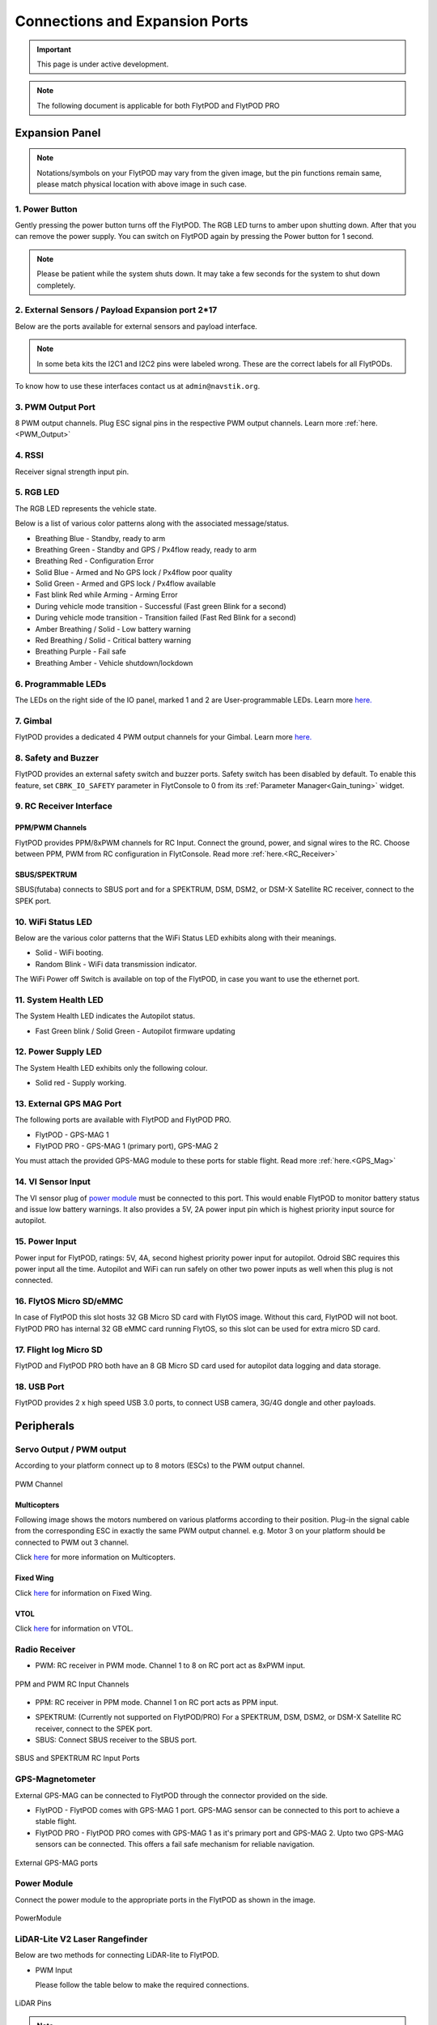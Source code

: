 .. _FlytPOD_specifications:

Connections and Expansion Ports
===============================

.. important:: This page is under active development.

.. note:: The following document is applicable for both FlytPOD and FlytPOD PRO

 



Expansion Panel
---------------


.. image:: /_static/Images/iopannel.jpg
  	:align: center

.. .. image:: /_static/Images/sideviews.jpg
.. 	:scale: 35%
.. 	:align: center
	
.. image:: /_static/Images/FPsideviews.png
	:align: center

.. note:: Notations/symbols on your FlytPOD may vary from the given image, but the pin functions remain same, please match physical location with above image in such case.

1. Power Button
^^^^^^^^^^^^^^^

Gently pressing the power button turns off the FlytPOD. The RGB LED turns to amber upon shutting down. After that you can remove the power supply. You can switch on FlytPOD again by pressing the Power button for 1 second.

.. note:: Please be patient while the system shuts down. It may take a few seconds for the system to shut down completely.
  
      


.. .. image:: /_static/Images/powerswitch.png
.. 		:align: center
.. 		:scale: 50%


2. External Sensors / Payload Expansion port 2*17
^^^^^^^^^^^^^^^^^^^^^^^^^^^^^^^^^^^^^^^^^^^^^^^^^

Below are the ports available for external sensors and payload interface.

.. Columns described From left to right. 
.. (Net: top_pin, bottom_pin : Description)


.. image:: /_static/Images/exsensors.jpg
		:align: center
		:scale: 80%

.. * 3V3, -          :   3.3 V output, Gnd from FlytPOD for external sensors.
.. * GP1, GP2        :   GPIO 1 and GPIO 2 on odroid GPIO 30 pin connector. Pin GPX1.2, GPX1.3   
.. * ADC1, ADC2      :   ADC input pins. (more info coming soon).
.. * 3V3, -          :   3.3 V output, Gnd from FlytPOD for external sensors.     
.. * SPI1:  MO, CS   :   Mosi and CSN pins on Odroid SPI1 Bus. Pin GPA2.7, GPA2.5     
.. * SPI1:  MI, CK   :   Miso and Clock pins on Odroid SPI1 Bus. Pin GPA2.6, GPA2.4
.. * I2C1:  CL, DA   :   SCL and SDA pins from Odroid I2C_1 bus. Pin GPB3.3, GPB3.2
.. * 3V3, -          :   3.3 V output, Gnd from FlytPOD for external sensors.     
.. * SPI2:  MO, CS   :   Mosi and CSN pins on reserved SPI bus.
.. * SPI2:  MI, CK   :   Miso and Clk pins on reserved SPI bus.
.. * I2C2:  CL, DA   :   SCL and SDA pins of I2C_expansion bus. For rangefinder, px4flow, mag, etc.
.. * +, -            :   UBEC output, Gnd from ESC. Available only if your ESC have UBEC. Do not mix this with 5v supply from flytpod.
.. * US, LI          :   Ultrasonic and Lidar pins. For connecting PWM based ultrasonic  
.. * CAN:   H, L     :   CAN high, CAN Low pins on internal CAN bus.
.. * UART:  RT, CT   :   RTSN and CTSN pins on Telemetry Port.
.. * UART:  RX, TX   :   Rx and Tx pins on Telemetry Port. (Mavlink accessible at Baud rate 57600)
.. * 5V, -           :   5V output, Gnd from Flytpod for external Sensors.
 

.. note:: In some beta kits the I2C1 and I2C2 pins were labeled wrong. These are the correct labels for all FlytPODs.



.. Note that: In some beta kits the I2C1 and I2C2 pins were labeled wrong. These are the correct labels for all flytpods.

To know how to use these interfaces contact us at ``admin@navstik.org``.


.. .. image:: /_static/Images/external_sensors.png
.. 		:align: center
.. 		:scale: 30%


3. PWM Output Port
^^^^^^^^^^^^^^^^^^

8 PWM output channels. Plug ESC signal pins in the respective PWM output channels. Learn more :ref:`here.<PWM_Output>`

.. .. image:: /_static/Images/pwm2.png
.. 		:align: center
.. 		:scale: 50%



4. RSSI
^^^^^^^
Receiver signal strength input pin.

.. _RGB_LED:

5. RGB LED
^^^^^^^^^^
The RGB LED represents the vehicle state.


.. .. image:: /_static/Images/rgbled.png
.. 		:align: center
.. 		:scale: 50%


Below is a list of various color patterns along with the associated message/status. 

* Breathing Blue	  	   - Standby, ready to arm

* Breathing Green                  - Standby and GPS / Px4flow ready, ready to arm
  
* Breathing Red                    - Configuration Error

* Solid Blue                       - Armed and No GPS lock / Px4flow poor quality 

* Solid Green                      - Armed and GPS lock / Px4flow available

* Fast blink Red while Arming      - Arming Error

* During vehicle mode transition   - Successful
  (Fast green Blink for a second) 
  
* During vehicle mode transition   - Transition failed
  (Fast Red Blink for a second)   

* Amber Breathing / Solid          - Low battery warning
  
* Red Breathing / Solid            - Critical battery warning 

* Breathing Purple                 - Fail safe

* Breathing Amber                  - Vehicle shutdown/lockdown

6. Programmable LEDs
^^^^^^^^^^^^^^^^^^^^

The LEDs on the right side of the IO panel, marked 1 and 2 are User-programmable LEDs. Learn more `here. <http://api.flytbase.com>`_


7. Gimbal
^^^^^^^^^

FlytPOD provides a dedicated 4 PWM output channels for your Gimbal. Learn more `here. <http://api.flytbase.com>`_


8. Safety and Buzzer
^^^^^^^^^^^^^^^^^^^^

FlytPOD provides an external safety switch and buzzer ports. Safety switch has been disabled by default. To enable this feature, set ``CBRK_IO_SAFETY`` parameter in FlytConsole to 0 from its :ref:`Parameter Manager<Gain_tuning>` widget. 


9. RC Receiver Interface
^^^^^^^^^^^^^^^^^^^^^^^^

PPM/PWM Channels
""""""""""""""""
FlytPOD provides PPM/8xPWM channels for RC Input. Connect the ground, power, and signal wires to the RC.
Choose between PPM, PWM from RC configuration in FlytConsole. Read more :ref:`here.<RC_Receiver>`



.. .. image:: /_static/Images/ppm2.png
.. 		:align: center
.. 		:scale: 50%

SBUS/SPEKTRUM
"""""""""""""
SBUS(futaba) connects to SBUS port and for a SPEKTRUM, DSM, DSM2, or DSM-X Satellite RC receiver, connect to the SPEK port.

.. .. image:: /_static/Images/sbusspek1.png
.. 		:align: center
.. 		:scale: 50%




10. WiFi Status LED
^^^^^^^^^^^^^^^^^^^
Below are the various color patterns that the WiFi Status LED exhibits along with their meanings.


* Solid        - WiFi booting.
* Random Blink - WiFi data transmission indicator. 
  
The WiFi Power off Switch is available on top of the FlytPOD, in case you want to use the ethernet port.
  
11. System Health LED
^^^^^^^^^^^^^^^^^^^^^

The System Health LED indicates the Autopilot status.

* Fast Green blink / Solid Green - Autopilot firmware updating

12. Power Supply LED
^^^^^^^^^^^^^^^^^^^^
The System Health LED exhibits only the following colour.

* Solid red - Supply working.


13. External GPS MAG Port
^^^^^^^^^^^^^^^^^^^^^^^^^

The following ports are available with FlytPOD and FlytPOD PRO.

* FlytPOD - GPS-MAG 1

* FlytPOD PRO - GPS-MAG 1 (primary port), GPS-MAG 2

You must attach the provided GPS-MAG module to these ports for stable flight. Read more :ref:`here.<GPS_Mag>`

.. .. attention:: FlytPOD PRO comes with two GPS-MAG ports thus allowing you to connect upto two external GPS-MAG sensors. In any case at least GPS-MAG 1 should be connected.

14. VI Sensor Input
^^^^^^^^^^^^^^^^^^^
The VI sensor plug of `power module`_ must be connected to this port. This would enable FlytPOD to monitor battery status and issue low battery warnings. It also provides a 5V, 2A power input pin which is highest priority input source for autopilot. 

15. Power Input
^^^^^^^^^^^^^^^
Power input for FlytPOD, ratings: 5V, 4A, second highest priority power input for autopilot. Odroid SBC requires this power input all the time. Autopilot and WiFi can run safely on other two power inputs as well when this plug is not connected.


16. FlytOS Micro SD/eMMC
^^^^^^^^^^^^^^^^^^^^^^^^
In case of FlytPOD this slot hosts 32 GB Micro SD card with FlytOS image. Without this card, FlytPOD will not boot.
FlytPOD PRO has internal 32 GB eMMC card running FlytOS, so this slot can be used for extra micro SD card.


17. Flight log Micro SD
^^^^^^^^^^^^^^^^^^^^^^^
FlytPOD and FlytPOD PRO both have an 8 GB Micro SD card used for autopilot data logging and data storage.


18. USB Port
^^^^^^^^^^^^
FlytPOD provides 2 x high speed USB 3.0 ports, to connect USB camera, 3G/4G dongle and other payloads.






Peripherals
-----------


.. GPS-magnetometer
.. px4flow
.. lidarlite laser rangefinder
.. ultrasonic HCSR04
.. Air speed sensor
.. Buzzer
.. safety switch
.. power module
.. Gimbal
.. RC
.. Servo/pwm output
.. USB camera
.. Ground Router
.. Telemetry radio
.. HDMI output




.. _PWM_Output:

Servo Output / PWM output
^^^^^^^^^^^^^^^^^^^^^^^^^

According to your platform connect up to 8 motors (ESCs) to the PWM output channel. 

.. figure:: /_static/Images/statusLEDs.jpg
 :align: center
 :scale: 12%
   
 PWM Channel
   

Multicopters
""""""""""""

Following image shows the motors numbered on various platforms according to their position. Plug-in the signal cable from the corresponding ESC in exactly the same PWM output channel. e.g. Motor 3 on your platform should be connected to PWM out 3 channel.

Click `here <http://pixhawk.org/platforms/multicopters/start>`_ for more information on Multicopters.



.. image:: /_static/Images/frames.jpg
		:align: center
		:scale: 30%


Fixed Wing
""""""""""

Click `here <https://pixhawk.org/platforms/planes/start>`_ for information on Fixed Wing.


VTOL
""""

Click `here <https://pixhawk.org/platforms/vtol/start>`_ for information on VTOL.


.. _RC_Receiver:

Radio Receiver
^^^^^^^^^^^^^^

* PWM: RC receiver in PWM mode. Channel 1 to 8 on RC port act as 8xPWM input.
  
.. figure:: /_static/Images/ppm_pwm.jpg
 :align: center
 :scale: 50%
 

 PPM and PWM RC Input Channels

* PPM: RC receiver in PPM mode. Channel 1 on RC port acts as PPM input.
     
.. .. note:: By default PPM mode is enabled.

* SPEKTRUM: (Currently not supported on FlytPOD/PRO) For a SPEKTRUM, DSM, DSM2, or DSM-X Satellite RC receiver, connect to the SPEK port.

* SBUS: Connect SBUS receiver to the SBUS port.
  
.. figure:: /_static/Images/sbus_spek.jpg
 :align: center
 :scale: 50%

 SBUS and SPEKTRUM RC Input Ports
    
.. .. important:: It is recommended to use PPM/PWM for RC Input. For using SBUS/SPEK please contact us at ``admin@navstik.org``.


.. _GPS_Mag:


GPS-Magnetometer
^^^^^^^^^^^^^^^^

External GPS-MAG can be connected to FlytPOD through the connector provided on the side.

* FlytPOD - FlytPOD comes with GPS-MAG 1 port. GPS-MAG sensor can be connected to this port to achieve a stable flight.
  
* FlytPOD PRO - FlytPOD PRO comes with GPS-MAG 1 as it's primary port and GPS-MAG 2. Upto two GPS-MAG sensors can be connected. This offers a fail safe mechanism for reliable navigation.

.. Default port available for this is GPS-MAG 1 in FlytPOD. Use of a Standoff is recommended in order to avoid interference. Make sure to mount it in such a way that FlytPOD heading is aligned with the GPS-MAG board heading.

.. .. attention:: FlytPOD PRO comes with two GPS-MAG ports. This offers a fail safe mechanism for reliable navigation.

 .. .. note:: * Of the two ports provided, GPS-MAG 1 must be used for connecting external GPS-MAG as GPS-MAG 2 is reserved for future development.

.. figure:: /_static/Images/Gpsmag.png
 :align: center
 :scale: 65%
 
 External GPS-MAG ports 


.. _Power_Module:


Power Module
^^^^^^^^^^^^
Connect the power module to the appropriate ports in the FlytPOD as shown in the image. 



.. figure:: /_static/Images/PowerModule.jpg
	:align: center
	:scale: 30%
	
	PowerModule



LiDAR-Lite V2 Laser Rangefinder
^^^^^^^^^^^^^^^^^^^^^^^^^^^^^^^

Below are two methods for connecting LiDAR-lite to FlytPOD.

* PWM Input
  
  Please follow the table below to make the required connections.

.. image:: /_static/Images/lidarpinstable.jpg
  	:align: center
  	:scale: 80%

.. figure:: /_static/Images/lidar1.jpg
	:align: center
	:scale: 12%
	
	LiDAR Pins

.. note:: Set the parameter SENS_EN_LL40LS to 1. (For LIDARLiteV2, no need to connect reset pin)



.. * I2C Bus
  
..   Connect LiDAR-lite I2C wires to I2C-2 port as shown below.



.. .. figure:: /_static/Images/lidar2.jpg
.. 	:align: center
.. 	:scale: 12%
	
.. 	I2C Pins


Telemetry
^^^^^^^^^

Connect your Telemetry module to the Telemetry port(Rx and Tx) as shown below for QGroundControl. MAVLink available at baud rate 57600.

.. figure:: /_static/Images/lidar3.jpg
	:align: center
	:scale: 12%
	
	Telemetry pins









.. Buzzer
.. ^^^^^^
.. Px4FLOW
.. ^^^^^^^
.. USB Camera
.. ^^^^^^^^^^^
.. HDMI output
.. ^^^^^^^^^^^^






.. _FlytConsole: https://flytpod/flytconsole


   
.. _Fixed wings/Planes: https://pixhawk.org/platforms/planes/start


   
.. _VTOL: https://pixhawk.org/platforms/vtol/start

.. _Multicopters: https://pixhawk.org/platforms/multicopters/start



.. _FlytConsole widgets: http://docs.flytbase.com/docs/FlytConsole/About_FlytConsole.html




